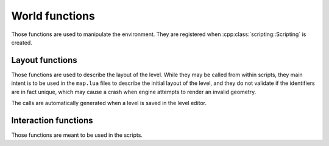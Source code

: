 World functions
===============

Those functions are used to manipulate the environment. They are registered when
:cpp:class:`scripting::Scripting` is created.

Layout functions
----------------

Those functions are used to describe the layout of the level. While they may be
called from within scripts, they main intent is to be used in the ``map.lua`` files
to describe the initial layout of the level, and they do not validate if the
identifiers are in fact unique, which may cause a crash when engine attempts to
render an invalid geometry.

The calls are automatically generated when a level is saved in the level editor.

.. lua:function:: sector_create(sectorId, floor, floorTexture, ceiling, ceilingTexture)

   Creates an empty sector in the currently loaded level.

   :param sectorId: ID of the sector to be created. Has to be unique.
   :type sectorId: number
   :param floor: Z-coordinate of the sector floor.
   :type floor: number
   :param floorTexture: Texture of the sector floor.
   :type floorTexture: str
   :param ceiling: Z-coordinate of the sector ceiling.
   :type ceiling: number
   :param ceilingTexture: Texture of the sector ceiling.
   :type ceilingTexture: str

.. lua:function:: sector_wall(sectorId, texture, x1, y1, x2, y2)

   Adds a wall to the sector. The walls should be added in clockwise vertex direction
   so that the engine renders them properly.

   :param sectorId: ID of the sector.
   :type sectorId: number
   :param texture: Texture of the wall.
   :type texture: str
   :param x1: X-coordinate of the wall start vertex.
   :type x1: number
   :param y1: Y-coordinate of the wall start vertex.
   :type y1: number
   :param x2: X-coordinate of the wall end vertex.
   :type x2: number
   :param y2: Y-coordinate of the wall end vertex.
   :type y2: number

.. lua:function:: sector_portal(sectorId, texture, x1, y1, x2, y2, target)

   Adds a wall in the sector with a portal to the target sector. Behaves exactly as
   :lua:func:`sector_wall` with the addition of:

   :param target: ID of the portal target sector.
   :type target: number

.. lua:function:: sector_transform(sectorId, texture, x1, y1, x2, y2, target, transformX, transformY, transformZ, transformAngle)

   Adds a wall in the sector with a portal, which transforms the coordinates and viewing
   angle, to the target sector. Behaves exactly as :lua:func:`sector_portal` with the
   addition of:

   :param transformX: X-coordinate transformation when passing the portal.
   :type transformX: number
   :param transformY: Y-coordinate transformation when passing the portal.
   :type transformY: number
   :param transformZ: Z-coordinate transformation when passing the portal.
   :type transformZ: number
   :param transformAngle: Angle transformation when passing the portal.
   :type transformX: number

.. lua:function:: sprite_create(sectorId, spriteId, texture, x, y, z, offset, shadows, lightCenter, blocking)

   Adds a sprite to the sector.

   :param sectorId: ID of the sector.
   :type sectorId: number
   :param spriteId: Sprite ID to be added. Has to be unique.
   :type spriteId: number
   :param texture: Texture of the sprite.
   :type texture: str
   :param x: X-coordinate of the sprite.
   :type x: number
   :param y: Y-coordinate of the sprite.
   :type y: number
   :param z: Z-coordinate of the sprite.
   :type z: number
   :param offset: Movement of rendered sprite texture along the Z-axis.
   :type offset: number
   :param shadows: Whether the sprite casts shadows.
   :type shadows: boolean
   :param lightCenter: Point along the Z-axis used to calculate sprite lighting.
   :type lightCenter: number
   :param blocking: Whether the sprite prevents player from entering a sector.
   :type blocking: boolean

.. lua:function:: sprite_texture(sectorId, spriteId, angle, texture)

   Adds a texture to the sprite.

   The textures are displayed based on the viewing angle of player. When the player position
   angle reaches the ``angle`` value of the sprite texture, but is smaller than the ``angle``
   value of the next sprite texture, this texture is used for the sprite.

   :param sectorId: ID of the sector.
   :type sectorId: number
   :param spriteId: ID of the sprite.
   :type spriteId: number
   :param angle: Player position angle value needed for the texture to activate.
   :type angle: number
   :param texture: The texture file.
   :type texture: str

.. lua:function:: light_create(sectorId, x, y, z, r, g, b)

   Adds a light source to the sector.

   :param sectorId: ID of the sector.
   :type sectorId: number
   :param x: X-coordinate of the light.
   :type x: number
   :param y: Y-coordinate of the light.
   :type y: number
   :param z: Z-coordinate of the light.
   :type z: number
   :param r: Intensity of the red light.
   :type r: number
   :param g: Intensity of the green light.
   :type g: number
   :param b: Intensity of the blue light.
   :type b: number

Interaction functions
---------------------

Those functions are meant to be used in the scripts.

.. lua:function:: load_texture(texture)

   Causes the texture to be loaded when the engine is initialized for the current level.
   Has no effect when the level is already loaded.

   This function is intended to be used in the main level script file to mark the need to
   pre-load a texture which is dynamically added to the level during some later script
   execution (for example: a sprite texture will be changed). While any non-loaded texture
   loads automatically when needed, pre-loading all textures can reduce delays related to
   I/O operations.

   :param texture: The texture file.
   :type texture: str

.. lua:function:: change_texture(sectorId, spriteId, texture)

   Changes the base texture of a sprite.

   :param sectorId: ID of the sector.
   :type sectorId: number
   :param spriteId: ID of the sprite.
   :type spriteId: number
   :param texture: The texture file.
   :type texture: str

.. lua:function:: interactive_point(sectorId, x, y, script)

   Marks a point as interactive.

   When facing an interactive point, player will be prompted to interact. When player chooses
   to interact, a script will be launched.

   The interaction prompt is not dependent on the Z-coordinate of the player. As long as player
   is in the sector and is facing the proper X/Y-coordinates, the prompt will be displayed.

   :param sectorId: ID of the sector.
   :type sectorId: number
   :param x: X-coordinate of the interactive point.
   :type x: number
   :param y: Y-coordinate of the interactive point.
   :type y: number
   :param script: The script filename to be launched on interaction.
   :type script: str
